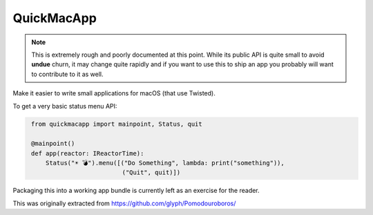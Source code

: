 QuickMacApp
==============================

.. note::

    This is extremely rough and poorly documented at this point.  While its
    public API is quite small to avoid **undue** churn, it may change quite
    rapidly and if you want to use this to ship an app you probably will want
    to contribute to it as well.

Make it easier to write small applications for macOS (that use Twisted).

To get a very basic status menu API:

.. code::
   python

    from quickmacapp import mainpoint, Status, quit

    @mainpoint()
    def app(reactor: IReactorTime):
        Status("☀️ 💣").menu([("Do Something", lambda: print("something")),
                             ("Quit", quit)])

Packaging this into a working app bundle is currently left as an exercise for
the reader.

This was originally extracted from https://github.com/glyph/Pomodouroboros/
